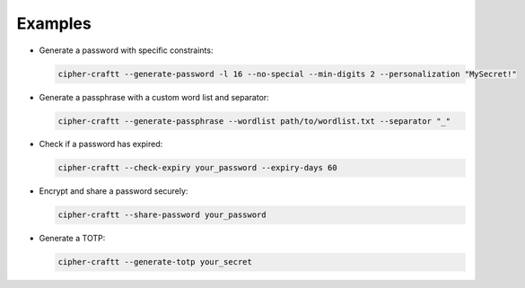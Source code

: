 Examples
========

- Generate a password with specific constraints:

  .. code-block:: bash

        cipher-craftt --generate-password -l 16 --no-special --min-digits 2 --personalization "MySecret!"

- Generate a passphrase with a custom word list and separator:

  .. code-block:: bash

        cipher-craftt --generate-passphrase --wordlist path/to/wordlist.txt --separator "_"

- Check if a password has expired:

  .. code-block:: bash

        cipher-craftt --check-expiry your_password --expiry-days 60

- Encrypt and share a password securely:

  .. code-block:: bash

        cipher-craftt --share-password your_password

- Generate a TOTP:

  .. code-block:: bash

        cipher-craftt --generate-totp your_secret
